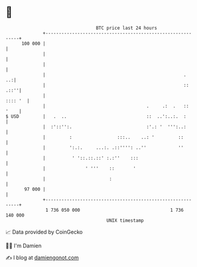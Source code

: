 * 👋

#+begin_example
                                     BTC price last 24 hours                    
                 +------------------------------------------------------------+ 
         100 000 |                                                            | 
                 |                                                            | 
                 |                                                            | 
                 |                                                    .    ..:| 
                 |                                                    :: .::''| 
                 |                                                    :::: '  | 
                 |                                      .     .:  .   :: '    | 
   $ USD         |   .  ..                              ::  ..':..:.  :       | 
                 |  :'::'':.                            :'.: '  ''':..:       | 
                 |         :                 :::..    ..: '         ::        | 
                 |         ':.:.     ...:. .::'''': ..''            ''        | 
                 |          ' '::.::.::' :.:''    :::                         | 
                 |               ' '''    ::       '                          | 
                 |                        :                                   | 
          97 000 |                                                            | 
                 +------------------------------------------------------------+ 
                  1 736 050 000                                  1 736 140 000  
                                         UNIX timestamp                         
#+end_example
📈 Data provided by CoinGecko

🧑‍💻 I'm Damien

✍️ I blog at [[https://www.damiengonot.com][damiengonot.com]]
